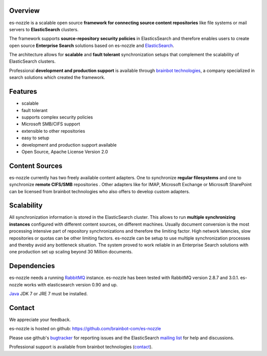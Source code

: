 Overview
==========================
es-nozzle is a scalable open source **framework for connecting source
content repositories** like file systems or mail servers to
**ElasticSearch** clusters.

The framework supports **source-repository security policies** in
ElasticsSearch and therefore enables users to create open source
**Enterprise Search** solutions based on es-nozzle and ElasticSearch_.

The architecture allows for **scalable** and **fault tolerant**
synchronization setups that complement the scalability of
ElasticSearch clusters.

Professional **development and production support** is available
through `brainbot technologies`_, a company specialized in search
solutions which created the framework.

Features
==========================

- scalable
- fault tolerant
- supports complex security policies
- Microsoft SMB/CIFS support
- extensible to other repositories
- easy to setup
- development and production support available
- Open Source, Apache License Version 2.0


Content Sources
==========================
es-nozzle currently has two freely available content adapters.  One to
synchronize **regular filesystems** and one to synchronize **remote
CIFS/SMB** repositories . Other adapters like for IMAP, Microsoft
Exchange or Microsoft SharePoint can be licensed from brainbot
technologies who also offers to develop custom adapters.

Scalability
==========================
All synchronization information is stored in the ElasticSearch
cluster. This allows to run **multiple synchronizing instances**
configured with different content sources, on different machines.
Usually document conversion is the most processing intensive part of
repository synchronizations and therefore the limiting factor.  High
network latencies, slow repositories or quotas can be other limiting
factors. es-nozzle can be setup to use multiple synchronization
processes and thereby avoid any bottleneck situation. The system
proved to work reliable in an Enterprise Search solutions with one
production set up scaling beyond 30 Million documents.


Dependencies
==========================
es-nozzle needs a running RabbitMQ_ instance. es-nozzle has been
tested with RabbitMQ version 2.8.7 and 3.0.1. es-nozzle works with
elasticsearch version 0.90 and up.

Java_ JDK 7 or JRE 7 must be installed.

Contact
==========================
We appreciate your feedback. 

es-nozzle is hosted on github:
https://github.com/brainbot-com/es-nozzle

Please use github's bugtracker_ for reporting issues
and the ElasticSearch `mailing list`_ for help and discussions.

Professional support is available from brainbot technologies (contact_).


.. _contact: contact@brainbot.com
.. _mailing list: https://groups.google.com/forum/?fromgroups#!forum/elasticsearch
.. _bugtracker: https://github.com/brainbot-com/es-nozzle/issues
.. _brainbot technologies: http://brainbot.com
.. _RabbitMQ: http://www.rabbitmq.com
.. _management plugin: http://www.rabbitmq.com/management.html
.. _Java: http://www.oracle.com/technetwork/java/javase/downloads/index.html
.. _Elasticsearch: http://www.elasticsearch.org/
